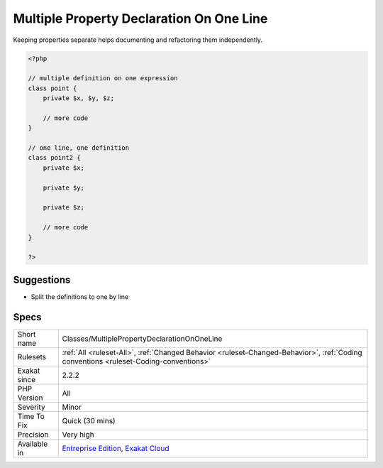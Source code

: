 .. _classes-multiplepropertydeclarationononeline:

.. _multiple-property-declaration-on-one-line:

Multiple Property Declaration On One Line
+++++++++++++++++++++++++++++++++++++++++

.. meta\:\:
	:description:
		Multiple Property Declaration On One Line: Multiple properties are defined on the same line.
	:twitter:card: summary_large_image
	:twitter:site: @exakat
	:twitter:title: Multiple Property Declaration On One Line
	:twitter:description: Multiple Property Declaration On One Line: Multiple properties are defined on the same line
	:twitter:creator: @exakat
	:twitter:image:src: https://www.exakat.io/wp-content/uploads/2020/06/logo-exakat.png
	:og:image: https://www.exakat.io/wp-content/uploads/2020/06/logo-exakat.png
	:og:title: Multiple Property Declaration On One Line
	:og:type: article
	:og:description: Multiple properties are defined on the same line
	:og:url: https://php-tips.readthedocs.io/en/latest/tips/Classes/MultiplePropertyDeclarationOnOneLine.html
	:og:locale: en
  Multiple properties are defined on the same line. They could be defined independently, on separate expressions.

Keeping properties separate helps documenting and refactoring them independently.

.. code-block:: php
   
   <?php
   
   // multiple definition on one expression
   class point {
       private $x, $y, $z;
   
       // more code
   }
   
   // one line, one definition
   class point2 {
       private $x;
       
       private $y;
       
       private $z;
   
       // more code
   }
   
   ?>

Suggestions
___________

* Split the definitions to one by line




Specs
_____

+--------------+--------------------------------------------------------------------------------------------------------------------------------------+
| Short name   | Classes/MultiplePropertyDeclarationOnOneLine                                                                                         |
+--------------+--------------------------------------------------------------------------------------------------------------------------------------+
| Rulesets     | :ref:`All <ruleset-All>`, :ref:`Changed Behavior <ruleset-Changed-Behavior>`, :ref:`Coding conventions <ruleset-Coding-conventions>` |
+--------------+--------------------------------------------------------------------------------------------------------------------------------------+
| Exakat since | 2.2.2                                                                                                                                |
+--------------+--------------------------------------------------------------------------------------------------------------------------------------+
| PHP Version  | All                                                                                                                                  |
+--------------+--------------------------------------------------------------------------------------------------------------------------------------+
| Severity     | Minor                                                                                                                                |
+--------------+--------------------------------------------------------------------------------------------------------------------------------------+
| Time To Fix  | Quick (30 mins)                                                                                                                      |
+--------------+--------------------------------------------------------------------------------------------------------------------------------------+
| Precision    | Very high                                                                                                                            |
+--------------+--------------------------------------------------------------------------------------------------------------------------------------+
| Available in | `Entreprise Edition <https://www.exakat.io/entreprise-edition>`_, `Exakat Cloud <https://www.exakat.io/exakat-cloud/>`_              |
+--------------+--------------------------------------------------------------------------------------------------------------------------------------+


